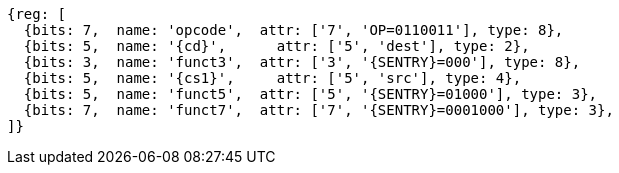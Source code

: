 
[wavedrom, ,svg,subs=attributes+]
....
{reg: [
  {bits: 7,  name: 'opcode',  attr: ['7', 'OP=0110011'], type: 8},
  {bits: 5,  name: '{cd}',      attr: ['5', 'dest'], type: 2},
  {bits: 3,  name: 'funct3',  attr: ['3', '{SENTRY}=000'], type: 8},
  {bits: 5,  name: '{cs1}',     attr: ['5', 'src'], type: 4},
  {bits: 5,  name: 'funct5',  attr: ['5', '{SENTRY}=01000'], type: 3},
  {bits: 7,  name: 'funct7',  attr: ['7', '{SENTRY}=0001000'], type: 3},
]}
....

